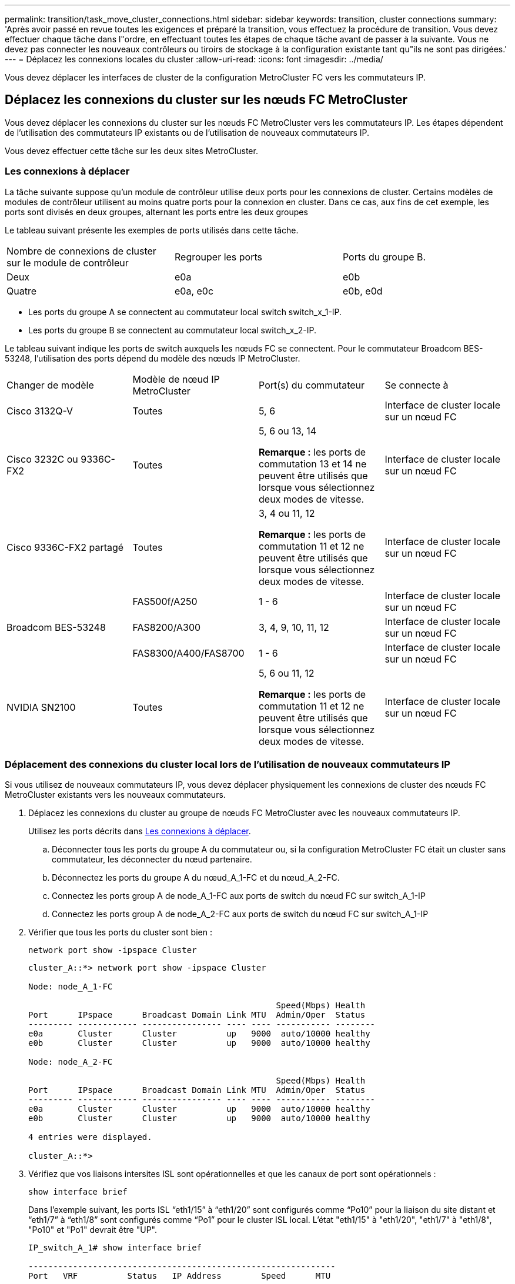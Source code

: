 ---
permalink: transition/task_move_cluster_connections.html 
sidebar: sidebar 
keywords: transition, cluster connections 
summary: 'Après avoir passé en revue toutes les exigences et préparé la transition, vous effectuez la procédure de transition. Vous devez effectuer chaque tâche dans l"ordre, en effectuant toutes les étapes de chaque tâche avant de passer à la suivante. Vous ne devez pas connecter les nouveaux contrôleurs ou tiroirs de stockage à la configuration existante tant qu"ils ne sont pas dirigées.' 
---
= Déplacez les connexions locales du cluster
:allow-uri-read: 
:icons: font
:imagesdir: ../media/


[role="lead"]
Vous devez déplacer les interfaces de cluster de la configuration MetroCluster FC vers les commutateurs IP.



== Déplacez les connexions du cluster sur les nœuds FC MetroCluster

Vous devez déplacer les connexions du cluster sur les nœuds FC MetroCluster vers les commutateurs IP. Les étapes dépendent de l'utilisation des commutateurs IP existants ou de l'utilisation de nouveaux commutateurs IP.

Vous devez effectuer cette tâche sur les deux sites MetroCluster.



=== Les connexions à déplacer

La tâche suivante suppose qu'un module de contrôleur utilise deux ports pour les connexions de cluster. Certains modèles de modules de contrôleur utilisent au moins quatre ports pour la connexion en cluster. Dans ce cas, aux fins de cet exemple, les ports sont divisés en deux groupes, alternant les ports entre les deux groupes

Le tableau suivant présente les exemples de ports utilisés dans cette tâche.

|===


| Nombre de connexions de cluster sur le module de contrôleur | Regrouper les ports | Ports du groupe B. 


 a| 
Deux
 a| 
e0a
 a| 
e0b



 a| 
Quatre
 a| 
e0a, e0c
 a| 
e0b, e0d

|===
* Les ports du groupe A se connectent au commutateur local switch switch_x_1-IP.
* Les ports du groupe B se connectent au commutateur local switch_x_2-IP.


Le tableau suivant indique les ports de switch auxquels les nœuds FC se connectent. Pour le commutateur Broadcom BES-53248, l'utilisation des ports dépend du modèle des nœuds IP MetroCluster.

|===


| Changer de modèle | Modèle de nœud IP MetroCluster | Port(s) du commutateur | Se connecte à 


| Cisco 3132Q-V  a| 
Toutes
 a| 
5, 6
 a| 
Interface de cluster locale sur un nœud FC



 a| 
Cisco 3232C ou 9336C-FX2
 a| 
Toutes
 a| 
5, 6 ou 13, 14

*Remarque :* les ports de commutation 13 et 14 ne peuvent être utilisés que lorsque vous sélectionnez deux modes de vitesse.
 a| 
Interface de cluster locale sur un nœud FC



 a| 
Cisco 9336C-FX2 partagé
 a| 
Toutes
 a| 
3, 4 ou 11, 12

*Remarque :* les ports de commutation 11 et 12 ne peuvent être utilisés que lorsque vous sélectionnez deux modes de vitesse.
 a| 
Interface de cluster locale sur un nœud FC



.3+| Broadcom BES-53248  a| 
FAS500f/A250
 a| 
1 - 6
 a| 
Interface de cluster locale sur un nœud FC



 a| 
FAS8200/A300
 a| 
3, 4, 9, 10, 11, 12
 a| 
Interface de cluster locale sur un nœud FC



 a| 
FAS8300/A400/FAS8700
 a| 
1 - 6
 a| 
Interface de cluster locale sur un nœud FC



 a| 
NVIDIA SN2100
 a| 
Toutes
 a| 
5, 6 ou 11, 12

*Remarque :* les ports de commutation 11 et 12 ne peuvent être utilisés que lorsque vous sélectionnez deux modes de vitesse.
 a| 
Interface de cluster locale sur un nœud FC

|===


=== Déplacement des connexions du cluster local lors de l'utilisation de nouveaux commutateurs IP

Si vous utilisez de nouveaux commutateurs IP, vous devez déplacer physiquement les connexions de cluster des nœuds FC MetroCluster existants vers les nouveaux commutateurs.

. Déplacez les connexions du cluster au groupe de nœuds FC MetroCluster avec les nouveaux commutateurs IP.
+
Utilisez les ports décrits dans <<Les connexions à déplacer>>.

+
.. Déconnecter tous les ports du groupe A du commutateur ou, si la configuration MetroCluster FC était un cluster sans commutateur, les déconnecter du nœud partenaire.
.. Déconnectez les ports du groupe A du nœud_A_1-FC et du nœud_A_2-FC.
.. Connectez les ports group A de node_A_1-FC aux ports de switch du nœud FC sur switch_A_1-IP
.. Connectez les ports group A de node_A_2-FC aux ports de switch du nœud FC sur switch_A_1-IP


. Vérifier que tous les ports du cluster sont bien :
+
`network port show -ipspace Cluster`

+
....
cluster_A::*> network port show -ipspace Cluster

Node: node_A_1-FC

                                                  Speed(Mbps) Health
Port      IPspace      Broadcast Domain Link MTU  Admin/Oper  Status
--------- ------------ ---------------- ---- ---- ----------- --------
e0a       Cluster      Cluster          up   9000  auto/10000 healthy
e0b       Cluster      Cluster          up   9000  auto/10000 healthy

Node: node_A_2-FC

                                                  Speed(Mbps) Health
Port      IPspace      Broadcast Domain Link MTU  Admin/Oper  Status
--------- ------------ ---------------- ---- ---- ----------- --------
e0a       Cluster      Cluster          up   9000  auto/10000 healthy
e0b       Cluster      Cluster          up   9000  auto/10000 healthy

4 entries were displayed.

cluster_A::*>
....
. Vérifiez que vos liaisons intersites ISL sont opérationnelles et que les canaux de port sont opérationnels :
+
`show interface brief`

+
Dans l’exemple suivant, les ports ISL “eth1/15” à “eth1/20” sont configurés comme “Po10” pour la liaison du site distant et “eth1/7” à “eth1/8” sont configurés comme “Po1” pour le cluster ISL local. L'état "eth1/15" à "eth1/20", "eth1/7" à "eth1/8", "Po10" et "Po1" devrait être "UP".

+
[listing]
----
IP_switch_A_1# show interface brief

--------------------------------------------------------------
Port   VRF          Status   IP Address        Speed      MTU
--------------------------------------------------------------
mgmt0  --            up        100.10.200.20    1000      1500
--------------------------------------------------------------------------------
Ethernet     VLAN   Type Mode    Status     Reason              Speed    Port
Interface                                    Ch #
--------------------------------------------------------------------------------

...

Eth1/7        1     eth  trunk    up        none                100G(D)    1
Eth1/8        1     eth  trunk    up        none                100G(D)    1

...

Eth1/15       1     eth  trunk    up        none                100G(D)    10
Eth1/16       1     eth  trunk    up        none                100G(D)    10
Eth1/17       1     eth  trunk    up        none                100G(D)    10
Eth1/18       1     eth  trunk    up        none                100G(D)    10
Eth1/19       1     eth  trunk    up        none                100G(D)    10
Eth1/20       1     eth  trunk    up        none                100G(D)    10

--------------------------------------------------------------------------------
Port-channel VLAN  Type Mode   Status   Reason         Speed    Protocol
Interface
--------------------------------------------------------------------------------
Po1          1     eth  trunk   up      none            a-100G(D) lacp
Po10         1     eth  trunk   up      none            a-100G(D) lacp
Po11         1     eth  trunk   down    No operational  auto(D)   lacp
                                        members
IP_switch_A_1#
----
. Vérifiez que toutes les interfaces s'affichent true dans la colonne « est à l'origine » :
+
`network interface show -vserver cluster`

+
Cette opération peut prendre plusieurs minutes.

+
....
cluster_A::*> network interface show -vserver cluster

            Logical      Status     Network          Current       Current Is
Vserver     Interface  Admin/Oper Address/Mask       Node          Port    Home
----------- ---------- ---------- ------------------ ------------- ------- -----
Cluster
            node_A_1_FC_clus1
                       up/up      169.254.209.69/16  node_A_1_FC   e0a     true
            node_A_1-FC_clus2
                       up/up      169.254.49.125/16  node_A_1-FC   e0b     true
            node_A_2-FC_clus1
                       up/up      169.254.47.194/16  node_A_2-FC   e0a     true
            node_A_2-FC_clus2
                       up/up      169.254.19.183/16  node_A_2-FC   e0b     true

4 entries were displayed.

cluster_A::*>
....
. Effectuez les étapes ci-dessus sur les deux nœuds (node_A_1-FC et node_A_2-FC) pour déplacer les ports group B des interfaces cluster.
. Répétez les étapes ci-dessus sur le cluster partenaire « cluster_B ».




=== Déplacement des connexions du cluster local lors de la réutilisation des commutateurs IP existants

Si vous réutilisez des commutateurs IP existants, vous devez mettre à jour le micrologiciel, reconfigurer les commutateurs avec les fichiers de configuration de référence (RCFs) corrects et déplacer les connexions vers les ports corrects un commutateur à la fois.

Cette tâche est requise uniquement si les nœuds FC sont connectés à des commutateurs IP existants et que vous réutilisez les commutateurs.

. Déconnectez les connexions locales du cluster qui se connectent au commutateur_A_1_IP
+
.. Déconnectez les ports du groupe A du commutateur IP existant.
.. Déconnectez les ports ISL de switch_A_1_IP.
+
Vous pouvez voir les instructions d'installation et de configuration de la plate-forme pour voir l'utilisation du port du cluster.

+
https://docs.netapp.com/platstor/topic/com.netapp.doc.hw-a320-install-setup/home.html["Systèmes AFF A320 : installation et configuration"^]

+
https://library.netapp.com/ecm/ecm_download_file/ECMLP2842666["Instructions d'installation et de configuration des systèmes AFF A220/FAS2700"^]

+
https://library.netapp.com/ecm/ecm_download_file/ECMLP2842668["Instructions d'installation et de configuration des systèmes AFF A800"^]

+
https://library.netapp.com/ecm/ecm_download_file/ECMLP2469722["Instructions d'installation et de configuration des systèmes AFF A300"^]

+
https://library.netapp.com/ecm/ecm_download_file/ECMLP2316769["Instructions d'installation et de configuration du système FAS8200"^]



. Reconfigurez Switch_A_1_IP à l'aide de fichiers RCF générés pour la combinaison de votre plateforme et la transition.
+
Suivez les étapes de la procédure pour votre fournisseur de commutateur à partir de _MetroCluster IP installation and Configuration_:

+
link:../install-ip/concept_considerations_differences.html["Installation et configuration de MetroCluster IP"]

+
.. Si nécessaire, téléchargez et installez le nouveau micrologiciel du commutateur.
+
Vous devez utiliser le dernier firmware pris en charge par les nœuds IP MetroCluster.

+
*** link:../install-ip/task_switch_config_broadcom.html["Téléchargez et installez le logiciel EFOS du commutateur Broadcom"]
*** link:../install-ip/task_switch_config_cisco.html["Téléchargez et installez le logiciel Cisco switch NX-OS"]
*** link:../install-ip/task_switch_config_nvidia.html#download-and-install-the-cumulus-software["Téléchargez et installez le logiciel NVIDIA Cumulus"]


.. Préparez les commutateurs IP pour l'application des nouveaux fichiers RCF.
+
*** link:../install-ip/task_switch_config_broadcom.html["Réinitialisez les paramètres par défaut du commutateur IP Broadcom"]
*** link:../install-ip/task_switch_config_cisco.html["Réinitialisez le commutateur IP Cisco sur les paramètres d'usine par défaut"]
*** link:../install-ip/task_switch_config_nvidia.html#reset-the-nvidia-ip-sn2100-switch-to-factory-defaults["Réinitialisez les paramètres par défaut du commutateur NVIDIA IP SN2100"]


.. Téléchargez et installez le fichier RCF IP selon votre fournisseur de commutateur.
+
*** link:../install-ip/task_switch_config_broadcom.html["Téléchargez et installez les fichiers Broadcom IP RCF"]
*** link:../install-ip/task_switch_config_cisco.html["Téléchargez et installez les fichiers Cisco IP RCF"]
*** link:../install-ip/task_switch_config_nvidia.html#download-and-install-the-nvidia-rcf-files["Téléchargez et installez les fichiers NVIDIA RCF"]




. Reconnectez les ports du groupe A à switch_A_1_IP.
+
Utilisez les ports décrits dans <<Les connexions à déplacer>>.

. Vérifier que tous les ports du cluster sont bien :
+
`network port show -ipspace cluster`

+
....
Cluster-A::*> network port show -ipspace cluster

Node: node_A_1_FC

                                                  Speed(Mbps) Health
Port      IPspace      Broadcast Domain Link MTU  Admin/Oper  Status
--------- ------------ ---------------- ---- ---- ----------- --------
e0a       Cluster      Cluster          up   9000  auto/10000 healthy
e0b       Cluster      Cluster          up   9000  auto/10000 healthy

Node: node_A_2_FC

                                                  Speed(Mbps) Health
Port      IPspace      Broadcast Domain Link MTU  Admin/Oper  Status
--------- ------------ ---------------- ---- ---- ----------- --------
e0a       Cluster      Cluster          up   9000  auto/10000 healthy
e0b       Cluster      Cluster          up   9000  auto/10000 healthy

4 entries were displayed.

Cluster-A::*>
....
. Vérifiez que toutes les interfaces se trouvent sur leur port de départ :
+
`network interface show -vserver Cluster`

+
....
Cluster-A::*> network interface show -vserver Cluster

            Logical      Status     Network          Current       Current Is
Vserver     Interface  Admin/Oper Address/Mask       Node          Port    Home
----------- ---------- ---------- ------------------ ------------- ------- -----
Cluster
            node_A_1_FC_clus1
                       up/up      169.254.209.69/16  node_A_1_FC   e0a     true
            node_A_1_FC_clus2
                       up/up      169.254.49.125/16  node_A_1_FC   e0b     true
            node_A_2_FC_clus1
                       up/up      169.254.47.194/16  node_A_2_FC   e0a     true
            node_A_2_FC_clus2
                       up/up      169.254.19.183/16  node_A_2_FC   e0b     true

4 entries were displayed.

Cluster-A::*>
....
. Répétez toutes les étapes précédentes sur switch_A_2_IP.
. Reconnectez les ports locaux ISL du cluster.
. Répétez les étapes ci-dessus à site_B pour le commutateur B_1_IP et le commutateur B_2_IP.
. Connectez les liens ISL distants entre les sites.




== Vérification que les connexions du cluster sont déplacées et que le cluster fonctionne correctement

Pour s'assurer que la connectivité est appropriée et que la configuration est prête à continuer le processus de transition, vous devez vérifier que les connexions du cluster sont correctement déplacées, que les commutateurs du cluster sont reconnus et que le cluster fonctionne correctement.

. Vérifier que tous les ports du cluster sont opérationnels :
+
`network port show -ipspace Cluster`

+
....
Cluster-A::*> network port show -ipspace Cluster

Node: Node-A-1-FC

                                                  Speed(Mbps) Health
Port      IPspace      Broadcast Domain Link MTU  Admin/Oper  Status
--------- ------------ ---------------- ---- ---- ----------- --------
e0a       Cluster      Cluster          up   9000  auto/10000 healthy
e0b       Cluster      Cluster          up   9000  auto/10000 healthy

Node: Node-A-2-FC

                                                  Speed(Mbps) Health
Port      IPspace      Broadcast Domain Link MTU  Admin/Oper  Status
--------- ------------ ---------------- ---- ---- ----------- --------
e0a       Cluster      Cluster          up   9000  auto/10000 healthy
e0b       Cluster      Cluster          up   9000  auto/10000 healthy

4 entries were displayed.

Cluster-A::*>
....
. Vérifiez que toutes les interfaces se trouvent sur leur port de départ :
+
`network interface show -vserver Cluster`

+
Cette opération peut prendre plusieurs minutes.

+
L'exemple suivant montre que toutes les interfaces sont vraies dans la colonne « is Home ».

+
....
Cluster-A::*> network interface show -vserver Cluster

            Logical      Status     Network          Current       Current Is
Vserver     Interface  Admin/Oper Address/Mask       Node          Port    Home
----------- ---------- ---------- ------------------ ------------- ------- -----
Cluster
            Node-A-1_FC_clus1
                       up/up      169.254.209.69/16  Node-A-1_FC   e0a     true
            Node-A-1-FC_clus2
                       up/up      169.254.49.125/16  Node-A-1-FC   e0b     true
            Node-A-2-FC_clus1
                       up/up      169.254.47.194/16  Node-A-2-FC   e0a     true
            Node-A-2-FC_clus2
                       up/up      169.254.19.183/16  Node-A-2-FC   e0b     true

4 entries were displayed.

Cluster-A::*>
....
. Vérifiez que les deux commutateurs IP locaux sont détectés par les nœuds :
+
`network device-discovery show -protocol cdp`

+
....
Cluster-A::*> network device-discovery show -protocol cdp

Node/       Local  Discovered
Protocol    Port   Device (LLDP: ChassisID)  Interface         Platform
----------- ------ ------------------------- ----------------  ----------------
Node-A-1-FC
           /cdp
            e0a    Switch-A-3-IP             1/5/1             N3K-C3232C
            e0b    Switch-A-4-IP             0/5/1             N3K-C3232C
Node-A-2-FC
           /cdp
            e0a    Switch-A-3-IP             1/6/1             N3K-C3232C
            e0b    Switch-A-4-IP             0/6/1             N3K-C3232C

4 entries were displayed.

Cluster-A::*>
....
. Sur le commutateur IP, vérifiez que les nœuds IP MetroCluster ont été détectés par les deux commutateurs IP locaux :
+
`show cdp neighbors`

+
Vous devez effectuer cette étape sur chaque commutateur.

+
Cet exemple montre comment vérifier que les nœuds sont détectés sur Switch-A-3-IP.

+
....
(Switch-A-3-IP)# show cdp neighbors

Capability Codes: R - Router, T - Trans-Bridge, B - Source-Route-Bridge
                  S - Switch, H - Host, I - IGMP, r - Repeater,
                  V - VoIP-Phone, D - Remotely-Managed-Device,
                  s - Supports-STP-Dispute

Device-ID          Local Intrfce  Hldtme Capability  Platform      Port ID
Node-A-1-FC         Eth1/5/1       133    H         FAS8200       e0a
Node-A-2-FC         Eth1/6/1       133    H         FAS8200       e0a
Switch-A-4-IP(FDO220329A4)
                    Eth1/7         175    R S I s   N3K-C3232C    Eth1/7
Switch-A-4-IP(FDO220329A4)
                    Eth1/8         175    R S I s   N3K-C3232C    Eth1/8
Switch-B-3-IP(FDO220329B3)
                    Eth1/20        173    R S I s   N3K-C3232C    Eth1/20
Switch-B-3-IP(FDO220329B3)
                    Eth1/21        173    R S I s   N3K-C3232C    Eth1/21

Total entries displayed: 4

(Switch-A-3-IP)#
....
+
Cet exemple montre comment vérifier que les nœuds sont détectés sur Switch-A-4-IP.

+
....
(Switch-A-4-IP)# show cdp neighbors

Capability Codes: R - Router, T - Trans-Bridge, B - Source-Route-Bridge
                  S - Switch, H - Host, I - IGMP, r - Repeater,
                  V - VoIP-Phone, D - Remotely-Managed-Device,
                  s - Supports-STP-Dispute

Device-ID          Local Intrfce  Hldtme Capability  Platform      Port ID
Node-A-1-FC         Eth1/5/1       133    H         FAS8200       e0b
Node-A-2-FC         Eth1/6/1       133    H         FAS8200       e0b
Switch-A-3-IP(FDO220329A3)
                    Eth1/7         175    R S I s   N3K-C3232C    Eth1/7
Switch-A-3-IP(FDO220329A3)
                    Eth1/8         175    R S I s   N3K-C3232C    Eth1/8
Switch-B-4-IP(FDO220329B4)
                    Eth1/20        169    R S I s   N3K-C3232C    Eth1/20
Switch-B-4-IP(FDO220329B4)
                    Eth1/21        169    R S I s   N3K-C3232C    Eth1/21

Total entries displayed: 4

(Switch-A-4-IP)#
....


